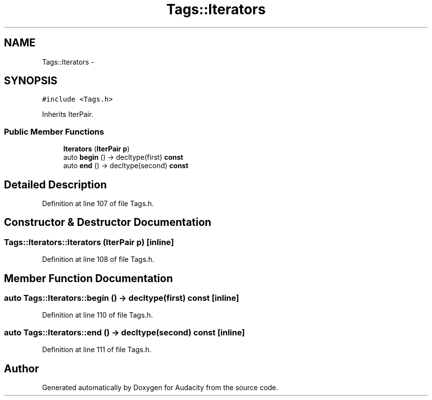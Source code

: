 .TH "Tags::Iterators" 3 "Thu Apr 28 2016" "Audacity" \" -*- nroff -*-
.ad l
.nh
.SH NAME
Tags::Iterators \- 
.SH SYNOPSIS
.br
.PP
.PP
\fC#include <Tags\&.h>\fP
.PP
Inherits IterPair\&.
.SS "Public Member Functions"

.in +1c
.ti -1c
.RI "\fBIterators\fP (\fBIterPair\fP \fBp\fP)"
.br
.ti -1c
.RI "auto \fBbegin\fP () \-> decltype(first) \fBconst\fP "
.br
.ti -1c
.RI "auto \fBend\fP () \-> decltype(second) \fBconst\fP "
.br
.in -1c
.SH "Detailed Description"
.PP 
Definition at line 107 of file Tags\&.h\&.
.SH "Constructor & Destructor Documentation"
.PP 
.SS "Tags::Iterators::Iterators (\fBIterPair\fP p)\fC [inline]\fP"

.PP
Definition at line 108 of file Tags\&.h\&.
.SH "Member Function Documentation"
.PP 
.SS "auto Tags::Iterators::begin () \-> decltype(first) \fBconst\fP \fC [inline]\fP"

.PP
Definition at line 110 of file Tags\&.h\&.
.SS "auto Tags::Iterators::end () \-> decltype(second) \fBconst\fP \fC [inline]\fP"

.PP
Definition at line 111 of file Tags\&.h\&.

.SH "Author"
.PP 
Generated automatically by Doxygen for Audacity from the source code\&.

